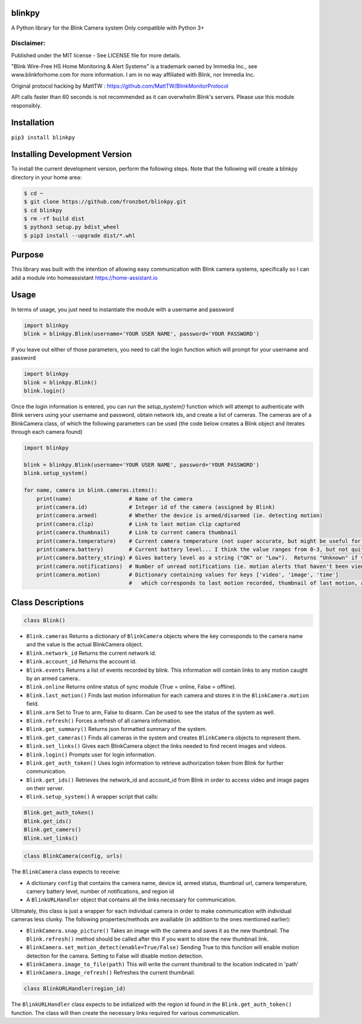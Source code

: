 blinkpy |Build Status| |Coverage Status| |PyPi Version|
===========================================================
A Python library for the Blink Camera system
Only compatible with Python 3+

Disclaimer:
~~~~~~~~~~~~~~~
Published under the MIT license - See LICENSE file for more details.

"Blink Wire-Free HS Home Monitoring & Alert Systems" is a trademark owned by Immedia Inc., see www.blinkforhome.com for more information.
I am in no way affiliated with Blink, nor Immedia Inc.

Original protocol hacking by MattTW : https://github.com/MattTW/BlinkMonitorProtocol

API calls faster than 60 seconds is not recommended as it can overwhelm Blink's servers.  Please use this module responsibly.

Installation
================
``pip3 install blinkpy``

Installing Development Version
==================================
To install the current development version, perform the following steps.  Note that the following will create a blinkpy directory in your home area:

.. code:: bash

    $ cd ~
    $ git clone https://github.com/fronzbot/blinkpy.git
    $ cd blinkpy
    $ rm -rf build dist
    $ python3 setup.py bdist_wheel
    $ pip3 install --upgrade dist/*.whl


Purpose
===========
This library was built with the intention of allowing easy communication with Blink camera systems, specifically so I can add a module into homeassistant https://home-assistant.io

Usage
=========
In terms of usage, you just need to instantiate the module with a username and password

.. code:: python

    import blinkpy
    blink = blinkpy.Blink(username='YOUR USER NAME', password='YOUR PASSWORD')


If you leave out either of those parameters, you need to call the login function which will prompt for your username and password

.. code:: python

    import blinkpy
    blink = blinkpy.Blink()
    blink.login()


Once the login information is entered, you can run the `setup_system()` function which will attempt to authenticate with Blink servers using your username and password, obtain network ids, and create a list of cameras.
The cameras are of a BlinkCamera class, of which the following parameters can be used (the code below creates a Blink object and iterates through each camera found)

.. code:: python

    import blinkpy
    
    blink = blinkpy.Blink(username='YOUR USER NAME', password='YOUR PASSWORD')
    blink.setup_system()
    
    for name, camera in blink.cameras.items():
        print(name)                  # Name of the camera
        print(camera.id)             # Integer id of the camera (assigned by Blink)
        print(camera.armed)          # Whether the device is armed/disarmed (ie. detecting motion)
        print(camera.clip)           # Link to last motion clip captured
        print(camera.thumbnail)      # Link to current camera thumbnail
        print(camera.temperature)    # Current camera temperature (not super accurate, but might be useful for someone)
        print(camera.battery)        # Current battery level... I think the value ranges from 0-3, but not quite sure yet.
        print(camera.battery_string) # Gives battery level as a string ("OK" or "Low").  Returns "Unknown" if value is... well, unknown 
        print(camera.notifications)  # Number of unread notifications (ie. motion alerts that haven't been viewed)
        print(camera.motion)         # Dictionary containing values for keys ['video', 'image', 'time']
                                     #   which corresponds to last motion recorded, thumbnail of last motion, and timestamp of last motion


Class Descriptions
===================                               
.. code:: python

    class Blink()

* ``Blink.cameras`` Returns a dictionary of ``BlinkCamera`` objects where the key corresponds to the camera name and the value is the actual BlinkCamera object.
* ``Blink.network_id`` Returns the current network id.
* ``Blink.account_id`` Returns the account id.
* ``Blink.events`` Returns a list of events recorded by blink.  This information will contain links to any motion caught by an armed camera..
* ``Blink.online`` Returns online status of sync module (True = online, False = offline).
* ``Blink.last_motion()`` Finds last motion information for each camera and stores it in the ``BlinkCamera.motion`` field.
* ``Blink.arm`` Set to True to arm, False to disarm.  Can be used to see the status of the system as well.
* ``Blink.refresh()`` Forces a refresh of all camera information.
* ``Blink.get_summary()`` Returns json formatted summary of the system.
* ``Blink.get_cameras()`` Finds all cameras in the system and creates ``BlinkCamera`` objects to represent them.
* ``Blink.set_links()`` Gives each BlinkCamera object the links needed to find recent images and videos.
* ``Blink.login()`` Prompts user for login information.
* ``Blink.get_auth_token()`` Uses login information to retrieve authorization token from Blink for further communication.
* ``Blink.get_ids()`` Retrieves the network_id and account_id from Blink in order to access video and image pages on their server.
* ``Blink.setup_system()`` A wrapper script that calls:


.. code:: python

    Blink.get_auth_token()
    Blink.get_ids()
    Blink.get_camers()
    Blink.set_links()

.. code:: python

  class BlinkCamera(config, urls)
  
The ``BlinkCamera`` class expects to receive:

* A dictionary ``config`` that contains the camera name, device id, armed status, thumbnail url, camera temperature, camery battery level, number of notifications, and region id
* A ``BlinkURLHandler`` object that contains all the links necessary for communication.


Ultimately, this class is just a wrapper for each individual camera in order to make communication with individual cameras less clunky.  The following properties/methods are availiable (in addition to the ones mentioned earlier):

* ``BlinkCamera.snap_picture()`` Takes an image with the camera and saves it as the new thumbnail.  The ``Blink.refresh()`` method should be called after this if you want to store the new thumbnail link.
* ``BlinkCamera.set_motion_detect(enable=True/False)`` Sending True to this function will enable motion detection for the camera.  Setting to False will disable motion detection.
* ``BlinkCamera.image_to_file(path)`` This will write the current thumbnail to the location indicated in 'path'
* ``BlinkCamera.image_refresh()`` Refreshes the current thumbnail.


.. code:: python

    class BlinkURLHandler(region_id)
    
The ``BlinkURLHandler`` class expects to be initialized with the region id found in the ``Blink.get_auth_token()`` function.  The class will then create the necessary links required for various communication.

.. |Build Status| image:: https://travis-ci.org/fronzbot/blinkpy.svg?branch=dev
   :target: https://travis-ci.org/fronzbot/blinkpy
.. |Coverage Status| image:: https://coveralls.io/repos/github/fronzbot/blinkpy/badge.svg?branch=master
    :target: https://coveralls.io/github/fronzbot/blinkpy?branch=master
.. |PyPi Version| image:: https://img.shields.io/pypi/v/blinkpy.svg
    :target: https://pypi.python.org/pypi/blinkpy
    
